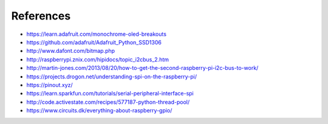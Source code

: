 References
----------
- https://learn.adafruit.com/monochrome-oled-breakouts
- https://github.com/adafruit/Adafruit_Python_SSD1306
- http://www.dafont.com/bitmap.php
- http://raspberrypi.znix.com/hipidocs/topic_i2cbus_2.htm
- http://martin-jones.com/2013/08/20/how-to-get-the-second-raspberry-pi-i2c-bus-to-work/
- https://projects.drogon.net/understanding-spi-on-the-raspberry-pi/
- https://pinout.xyz/
- https://learn.sparkfun.com/tutorials/serial-peripheral-interface-spi
- http://code.activestate.com/recipes/577187-python-thread-pool/
- https://www.circuits.dk/everything-about-raspberry-gpio/
